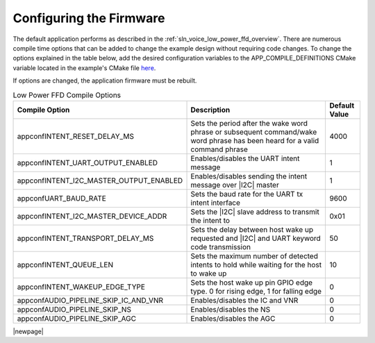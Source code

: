 
.. _sln_voice_low_power_ffd_configuration:

Configuring the Firmware
========================

The default application performs as described in the :ref:`sln_voice_low_power_ffd_overview`. There
are numerous compile time options that can be added to change the example design without requiring
code changes. To change the options explained in the table below, add the desired configuration
variables to the APP_COMPILE_DEFINITIONS CMake variable located in the example's CMake file
`here <https://github.com/xmos/sln_voice/blob/develop/examples/low_power_ffd/low_power_ffd.cmake>`_.

If options are changed, the application firmware must be rebuilt.

.. list-table:: Low Power FFD Compile Options
   :widths: 48 42 10
   :header-rows: 1
   :align: left

   * - Compile Option
     - Description
     - Default Value
   * - appconfINTENT_RESET_DELAY_MS
     - Sets the period after the wake word phrase or subsequent command/wake word phrase has been heard for a valid command phrase
     - 4000
   * - appconfINTENT_UART_OUTPUT_ENABLED
     - Enables/disables the UART intent message
     - 1
   * - appconfINTENT_I2C_MASTER_OUTPUT_ENABLED
     - Enables/disables sending the intent message over |I2C| master
     - 1
   * - appconfUART_BAUD_RATE
     - Sets the baud rate for the UART tx intent interface
     - 9600
   * - appconfINTENT_I2C_MASTER_DEVICE_ADDR
     - Sets the |I2C| slave address to transmit the intent to
     - 0x01
   * - appconfINTENT_TRANSPORT_DELAY_MS
     - Sets the delay between host wake up requested and |I2C| and UART keyword code transmission
     - 50
   * - appconfINTENT_QUEUE_LEN
     - Sets the maximum number of detected intents to hold while waiting for the host to wake up
     - 10
   * - appconfINTENT_WAKEUP_EDGE_TYPE
     - Sets the host wake up pin GPIO edge type. 0 for rising edge, 1 for falling edge
     - 0
   * - appconfAUDIO_PIPELINE_SKIP_IC_AND_VNR
     - Enables/disables the IC and VNR
     - 0
   * - appconfAUDIO_PIPELINE_SKIP_NS
     - Enables/disables the NS
     - 0
   * - appconfAUDIO_PIPELINE_SKIP_AGC
     - Enables/disables the AGC
     - 0

|newpage|

